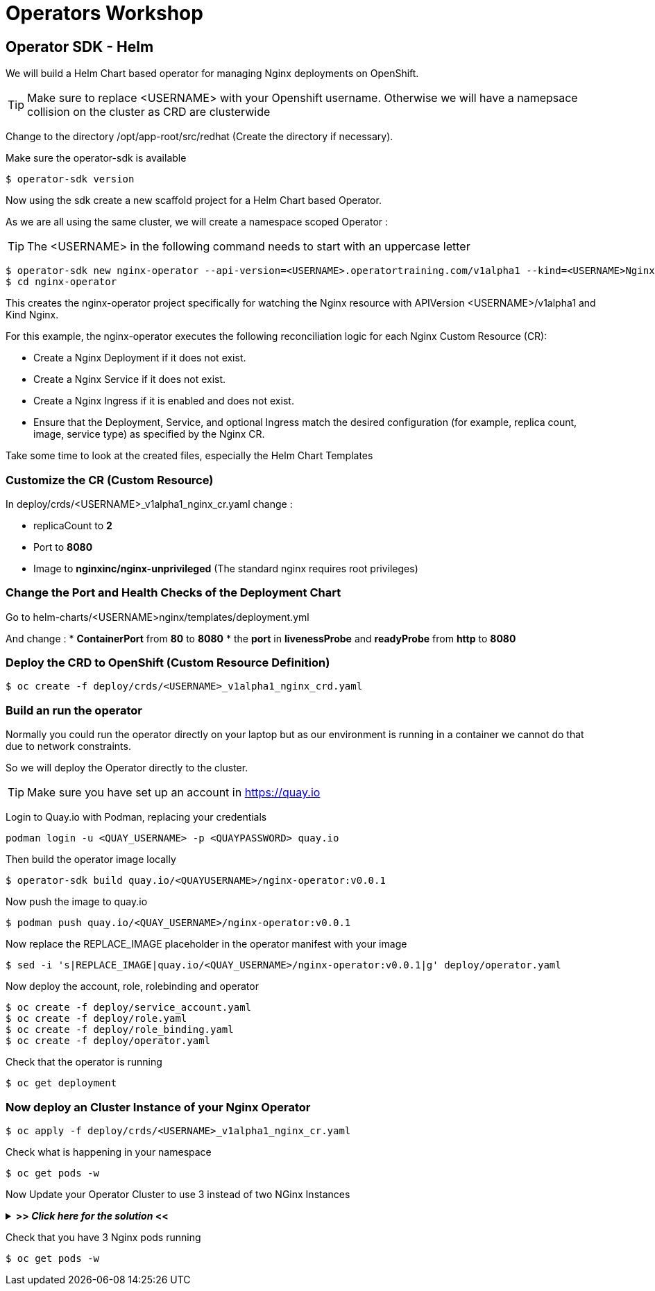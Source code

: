= Operators Workshop

== Operator SDK - Helm

We will build a Helm Chart based operator for managing Nginx deployments on OpenShift.

TIP: Make sure to replace <USERNAME> with your Openshift username. Otherwise we will have a namepsace collision on the cluster as CRD are clusterwide  

Change to the directory /opt/app-root/src/redhat (Create the directory if necessary).

Make sure the operator-sdk is available
----
$ operator-sdk version
----

Now using the sdk create a new scaffold project for a Helm Chart based Operator.

As we are all using the same cluster, we will create a namespace scoped Operator :

TIP: The <USERNAME> in the following command needs to start with an uppercase letter 
----
$ operator-sdk new nginx-operator --api-version=<USERNAME>.operatortraining.com/v1alpha1 --kind=<USERNAME>Nginx --type=helm
$ cd nginx-operator
----

This creates the nginx-operator project specifically for watching the Nginx resource with APIVersion <USERNAME>/v1alpha1 and Kind Nginx.

For this example, the nginx-operator executes the following reconciliation logic for each Nginx Custom Resource (CR):

* Create a Nginx Deployment if it does not exist.
* Create a Nginx Service if it does not exist.
* Create a Nginx Ingress if it is enabled and does not exist.
* Ensure that the Deployment, Service, and optional Ingress match the desired configuration (for example, replica count, image, service type) as specified by the Nginx CR.

Take some time to look at the created files, especially the Helm Chart Templates 

=== Customize the CR (Custom Resource)

In deploy/crds/<USERNAME>_v1alpha1_nginx_cr.yaml change :

* replicaCount to *2*
* Port to *8080*
* Image to *nginxinc/nginx-unprivileged* (The standard nginx requires root privileges)

=== Change the Port and Health Checks of the Deployment Chart
Go to helm-charts/<USERNAME>nginx/templates/deployment.yml

And change :
* *ContainerPort* from *80* to *8080*
* the *port* in *livenessProbe* and *readyProbe* from *http* to *8080*

=== Deploy the CRD to OpenShift (Custom Resource Definition)

----
$ oc create -f deploy/crds/<USERNAME>_v1alpha1_nginx_crd.yaml
----

=== Build an run the operator
Normally you could run the operator directly on your laptop but as our environment is running in a container we cannot do that due to network constraints.

So we will deploy the Operator directly to the cluster.

TIP: Make sure you have set up an account in https://quay.io

Login to Quay.io with Podman, replacing your credentials
----
podman login -u <QUAY_USERNAME> -p <QUAYPASSWORD> quay.io
----

Then build the operator image locally
----
$ operator-sdk build quay.io/<QUAYUSERNAME>/nginx-operator:v0.0.1
----

Now push the image to quay.io

----
$ podman push quay.io/<QUAY_USERNAME>/nginx-operator:v0.0.1
----

Now replace the REPLACE_IMAGE placeholder in the operator manifest with your image

----
$ sed -i 's|REPLACE_IMAGE|quay.io/<QUAY_USERNAME>/nginx-operator:v0.0.1|g' deploy/operator.yaml
----

Now deploy the account, role, rolebinding and operator 

----
$ oc create -f deploy/service_account.yaml
$ oc create -f deploy/role.yaml
$ oc create -f deploy/role_binding.yaml
$ oc create -f deploy/operator.yaml
----

Check that the operator is running
----
$ oc get deployment
----

=== Now deploy an Cluster Instance of your Nginx Operator

----
$ oc apply -f deploy/crds/<USERNAME>_v1alpha1_nginx_cr.yaml
----

Check what is happening in your namespace
----
$ oc get pods -w
----

Now Update your Operator Cluster to use 3 instead of two NGinx Instances

+++ <details><summary> +++
*>> _Click here for the solution_ <<*
+++ </summary><div> +++



Change the CR and update the replica count to 3 and the update it

----
$ oc apply -f deploy/crds/<QUAY_USERNAME>_v1alpha1_nginx_cr.yaml
----


+++ </div></details> +++

Check that you have 3 Nginx pods running


----
$ oc get pods -w
----

